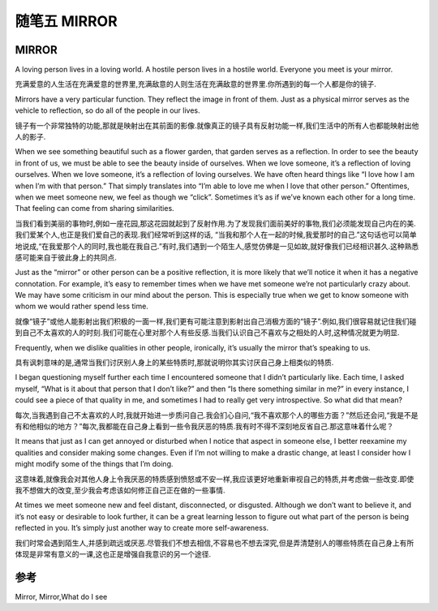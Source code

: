 随笔五 MIRROR
======================

MIRROR
---------------------

A loving person lives in a loving world. A hostile person lives in a hostile world. Everyone you meet is your mirror.

充满爱意的人生活在充满爱意的世界里,充满敌意的人则生活在充满敌意的世界里.你所遇到的每一个人都是你的镜子.

Mirrors have a very particular function. They reflect the image in front of them. Just as a physical mirror serves as the vehicle to reflection, so do all of the people in our lives.

镜子有一个非常独特的功能,那就是映射出在其前面的影像.就像真正的镜子具有反射功能一样,我们生活中的所有人也都能映射出他人的影子.

When we see something beautiful such as a flower garden, that garden serves as a reflection. In order to see the beauty in front of us, we must be able to see the beauty inside of ourselves. When we love someone, it’s a reflection of loving ourselves. When we love someone, it’s a reflection of loving ourselves. We have often heard things like “I love how I am when I’m with that person.” That simply translates into “I’m able to love me when I love that other person.” Oftentimes, when we meet someone new, we feel as though we “click”. Sometimes it’s as if we’ve known each other for a long time. That feeling can come from sharing similarities.

当我们看到美丽的事物时,例如一座花园,那这花园就起到了反射作用.为了发现我们面前美好的事物,我们必须能发现自己内在的美.我们爱某个人,也正是我们爱自己的表现.我们经常听到这样的话, “当我和那个人在一起的时候,我爱那时的自己.”这句话也可以简单地说成,“在我爱那个人的同时,我也能在我自己.”有时,我们遇到一个陌生人,感觉仿佛是一见如故,就好像我们已经相识甚久.这种熟悉感可能来自于彼此身上的共同点.

Just as the “mirror” or other person can be a positive reflection, it is more likely that we’ll notice it when it has a negative connotation. For example, it’s easy to remember times when we have met someone we’re not particularly crazy about. We may have some criticism in our mind about the person. This is especially true when we get to know someone with whom we would rather spend less time.

就像“镜子”或他人能影射出我们积极的一面一样,我们更有可能注意到影射出自己消极方面的“镜子”.例如,我们很容易就记住我们碰到自己不太喜欢的人的时刻.我们可能在心里对那个人有些反感.当我们认识自己不喜欢与之相处的人时,这种情况就更为明显.

Frequently, when we dislike qualities in other people, ironically, it’s usually the mirror that’s speaking to us.

具有讽刺意味的是,通常当我们讨厌别人身上的某些特质时,那就说明你其实讨厌自己身上相类似的特质.

I began questioning myself further each time I encountered someone that I didn’t particularly like. Each time, I asked myself, “What is it about that person that I don’t like?” and then “Is there something similar in me?” in every instance, I could see a piece of that quality in me, and sometimes I had to really get very introspective. So what did that mean?

每次,当我遇到自己不太喜欢的人时,我就开始进一步质问自己.我会扪心自问,“我不喜欢那个人的哪些方面？”然后还会问,“我是不是有和他相似的地方？”每次,我都能在自己身上看到一些令我厌恶的特质.我有时不得不深刻地反省自己.那这意味着什么呢？

It means that just as I can get annoyed or disturbed when I notice that aspect in someone else, I better reexamine my qualities and consider making some changes. Even if I’m not willing to make a drastic change, at least I consider how I might modify some of the things that I’m doing.

这意味着,就像我会对其他人身上令我厌恶的特质感到愤怒或不安一样,我应该更好地重新审视自己的特质,并考虑做一些改变.即使我不想做大的改变,至少我会考虑该如何修正自己正在做的一些事情.

At times we meet someone new and feel distant, disconnected, or disgusted. Although we don’t want to believe it, and it’s not easy or desirable to look further, it can be a great learning lesson to figure out what part of the person is being reflected in you. It’s simply just another way to create more self-awareness.

我们时常会遇到陌生人,并感到疏远或厌恶.尽管我们不想去相信,不容易也不想去深究,但是弄清楚别人的哪些特质在自己身上有所体现是非常有意义的一课,这也正是增强自我意识的另一个途径.


参考 
---------------

Mirror, Mirror,What do I see